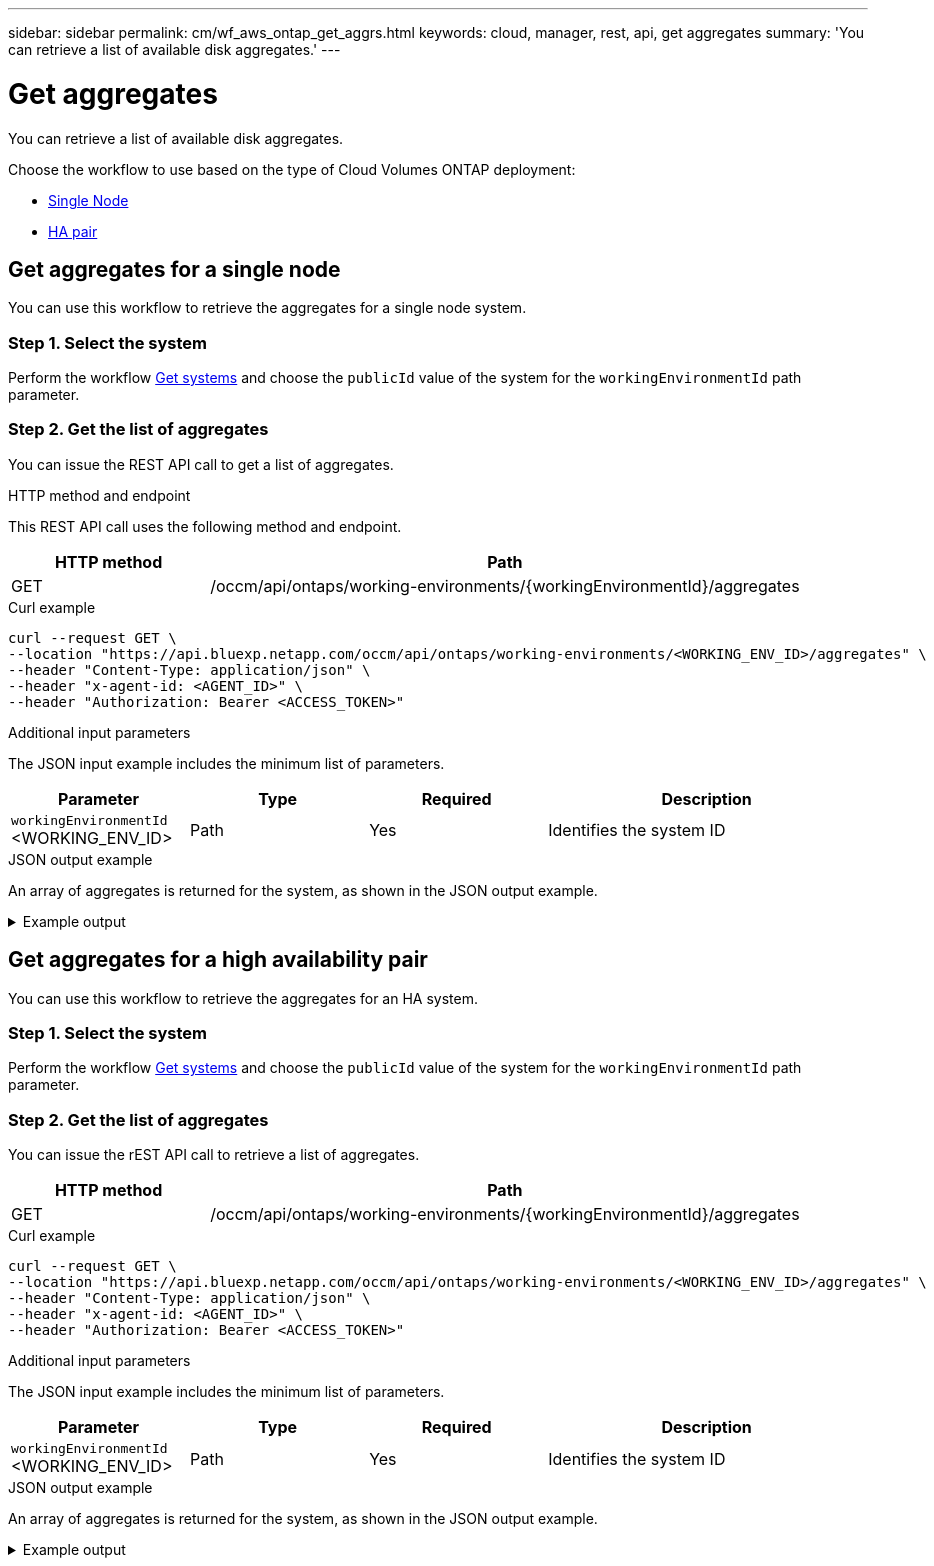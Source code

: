 ---
sidebar: sidebar
permalink: cm/wf_aws_ontap_get_aggrs.html
keywords: cloud, manager, rest, api, get aggregates
summary: 'You can retrieve a list of available disk aggregates.'
---

= Get aggregates
:hardbreaks:
:nofooter:
:icons: font
:linkattrs:
:imagesdir: ../media/

[.lead]
You can retrieve a list of available disk aggregates.

Choose the workflow to use based on the type of Cloud Volumes ONTAP deployment:

* <<Get aggregates for a single node, Single Node>>
* <<Get aggregates for a high availability pair, HA pair>>

== Get aggregates for a single node
You can use this workflow to retrieve the aggregates for a single node system.

=== Step 1. Select the system

Perform the workflow link:wf_aws_cloud_get_wes.html#get-systems-for-a-single-node[Get systems] and choose the `publicId` value of the system for the `workingEnvironmentId` path parameter.

=== Step 2. Get the list of aggregates

You can issue the REST API call to get a list of aggregates.

.HTTP method and endpoint

This REST API call uses the following method and endpoint.

[cols="25,75"*,options="header"]
|===
|HTTP method
|Path
|GET
|/occm/api/ontaps/working-environments/{workingEnvironmentId}/aggregates
|===

.Curl example
[source,curl]
curl --request GET \
--location "https://api.bluexp.netapp.com/occm/api/ontaps/working-environments/<WORKING_ENV_ID>/aggregates" \
--header "Content-Type: application/json" \
--header "x-agent-id: <AGENT_ID>" \
--header "Authorization: Bearer <ACCESS_TOKEN>"

.Additional input parameters

The JSON input example includes the minimum list of parameters.

[cols="25,25, 25, 45"*,options="header"]
|===
|Parameter
|Type
|Required
|Description
|`workingEnvironmentId` <WORKING_ENV_ID> |Path |Yes |Identifies the system ID
|===


.JSON output example
An array of aggregates is returned for the system, as shown in the JSON output example.

.Example output
[%collapsible]
====
----
[
    {
        "name": "aggr1",
        "availableCapacity": {
            "size": 906.09,
            "unit": "GB"
        },
        "totalCapacity": {
            "size": 907.12,
            "unit": "GB"
        },
        "usedCapacity": {
            "size": 1.03,
            "unit": "GB"
        },
        "volumes": [
            {
                "name": "volume1",
                "totalSize": {
                    "size": 1,
                    "unit": "GB"
                },
                "usedSize": {
                    "size": 0.012531280517578125,
                    "unit": "GB"
                },
                "thinProvisioned": true,
                "isClone": false,
                "rootVolume": false
            },
            {
                "name": "xx",
                "totalSize": {
                    "size": 1,
                    "unit": "GB"
                },
                "usedSize": {
                    "size": 1.0104827880859375,
                    "unit": "GB"
                },
                "thinProvisioned": false,
                "isClone": false,
                "rootVolume": true
            }
        ],
        "providerVolumes": [
            {
                "id": "xx",
                "name": "vxx",
                "size": {
                    "size": 256,
                    "unit": "GB"
                },
                "state": "in-use",
                "device": "/xx/xxx",
                "instanceId": "xx",
                "diskType": "gp3",
                "encrypted": true,
                "iops": 3000,
                "throughput": 250,
                "instance2Id": null
            },
            {
                "id": "xx",
                "name": "xx",
                "size": {
                    "size": 256,
                    "unit": "GB"
                },
                "state": "in-use",
                "device": "xx",
                "instanceId": "xx3",
                "diskType": "gp3",
                "encrypted": true,
                "iops": 3000,
                "throughput": 250,
                "instance2Id": null
            },
            {
                "id": "xx",
                "name": "xx",
                "size": {
                    "size": 256,
                    "unit": "GB"
                },
                "state": "in-use",
                "device": "xx",
                "instanceId": "xx",
                "diskType": "gp3",
                "encrypted": true,
                "iops": 3000,
                "throughput": 250,
                "instance2Id": null
            },
            {
                "id": "xx",
                "name": "xx",
                "size": {
                    "size": 256,
                    "unit": "GB"
                },
                "state": "in-use",
                "device": "/dev/xvdj",
                "instanceId": "xx",
                "diskType": "gp3",
                "encrypted": true,
                "iops": 3000,
                "throughput": 250,
                "instance2Id": null
            }
        ],
        "disks": [
            {
                "name": "NET-1.5",
                "containerType": "aggregate",
                "ownerNode": "pxx",
                "device": "xx",
                "vmDiskProperties": {
                    "objectName": null,
                    "storageAccountName": null,
                    "containerName": null
                }
            },
            {
                "name": "NET-1.3",
                "containerType": "aggregate",
                "ownerNode": "xx",
                "device": "xe",
                "vmDiskProperties": {
                    "objectName": null,
                    "storageAccountName": null,
                    "containerName": null
                }
            },
            {
                "name": "NET-1.4",
                "containerType": "aggregate",
                "ownerNode": "xx",
                "device": "xx",
                "vmDiskProperties": {
                    "objectName": null,
                    "storageAccountName": null,
                    "containerName": null
                }
            },
            {
                "name": "NET-1.6",
                "containerType": "aggregate",
                "ownerNode": "xx",
                "device": "xx",
                "vmDiskProperties": {
                    "objectName": null,
                    "storageAccountName": null,
                    "containerName": null
                }
            }
        ],
        "state": "online",
        "encryptionType": "cloudEncrypted",
        "encryptionKeyId": null,
        "isRoot": false,
        "homeNode": "xx",
        "ownerNode": "xx",
        "capacityTier": "S3",
        "capacityTierUsed": {
            "size": 0,
            "unit": "GB"
        },
        "sidlEnabled": true,
        "snaplockType": "non_snaplock",
        "evCompatibilityType": "ev",
        "iops": 12000
    }
]
----
====

== Get aggregates for a high availability pair
You can use this workflow to retrieve the aggregates for an HA system.

=== Step 1. Select the system

Perform the workflow link:wf_aws_cloud_get_wes.html#get-systems-for-a-high-availability-pair[Get systems] and choose the `publicId` value of the system for the `workingEnvironmentId` path parameter.

=== Step 2. Get the list of aggregates

You can issue the rEST API call to retrieve a list of aggregates.

[cols="25,75"*,options="header"]
|===
|HTTP method
|Path
|GET
|/occm/api/ontaps/working-environments/{workingEnvironmentId}/aggregates
|===

.Curl example
[source,curl]
curl --request GET \
--location "https://api.bluexp.netapp.com/occm/api/ontaps/working-environments/<WORKING_ENV_ID>/aggregates" \
--header "Content-Type: application/json" \
--header "x-agent-id: <AGENT_ID>" \
--header "Authorization: Bearer <ACCESS_TOKEN>"

.Additional input parameters

The JSON input example includes the minimum list of parameters.

[cols="25,25, 25, 45"*,options="header"]
|===
|Parameter
|Type
|Required
|Description
|`workingEnvironmentId` <WORKING_ENV_ID> |Path |Yes |Identifies the system ID
|===


.JSON output example

An array of aggregates is returned for the system, as shown in the JSON output example.

.Example output
[%collapsible]
====
----
[
    {
        "name": "aggr1",
        "availableCapacity": {
            "size": 860.72,
            "unit": "GB"
        },
        "totalCapacity": {
            "size": 861.76,
            "unit": "GB"
        },
        "usedCapacity": {
            "size": 1.04,
            "unit": "GB"
        },
        "volumes": [
            {
                "name": "svm_svm",
                "totalSize": {
                    "size": 1,
                    "unit": "GB"
                },
                "usedSize": {
                    "size": 1.0102500915527344,
                    "unit": "GB"
                },
                "thinProvisioned": false,
                "isClone": false,
                "rootVolume": true
            },
            {
                "name": "myvolume1",
                "totalSize": {
                    "size": 1,
                    "unit": "GB"
                },
                "usedSize": {
                    "size": 0.014575958251953125,
                    "unit": "GB"
                },
                "thinProvisioned": true,
                "isClone": false,
                "rootVolume": false
            }
        ],
        "providerVolumes": [
            {
                "id": "vol-xx",
                "name": "vol-xx",
                "size": {
                    "size": 256,
                    "unit": "GB"
                },
                "state": "in-use",
                "device": "/cc/xx",
                "instanceId": "i-xx",
                "diskType": "gp3",
                "encrypted": true,
                "iops": 3000,
                "throughput": 250,
                "instance2Id": null
            },
            {
                "id": "vol-xx",
                "name": "vol-xx",
                "size": {
                    "size": 256,
                    "unit": "GB"
                },
                "state": "in-use",
                "device": "/cc/xx",
                "instanceId": "i-xx",
                "diskType": "gp3",
                "encrypted": true,
                "iops": 3000,
                "throughput": 250,
                "instance2Id": null
            },
            {
                "id": "vol-xx",
                "name": "vol-0xx",
                "size": {
                    "size": 256,
                    "unit": "GB"
                },
                "state": "in-use",
                "device": "/xx/xx",
                "instanceId": "i-xx",
                "diskType": "gp3",
                "encrypted": true,
                "iops": 3000,
                "throughput": 250,
                "instance2Id": null
            },
            {
                "id": "vol-xx",
                "name": "vol-xx",
                "size": {
                    "size": 256,
                    "unit": "GB"
                },
                "state": "in-use",
                "device": "/dxx/xxxi",
                "instanceId": "i-xx",
                "diskType": "gp3",
                "encrypted": true,
                "iops": 3000,
                "throughput": 250,
                "instance2Id": null
            },
            {
                "id": "vol-0xx",
                "name": "vol-xx",
                "size": {
                    "size": 256,
                    "unit": "GB"
                },
                "state": "in-use",
                "device": "/xx/xx",
                "instanceId": "i-xx",
                "diskType": "gp3",
                "encrypted": true,
                "iops": 3000,
                "throughput": 250,
                "instance2Id": null
            },
            {
                "id": "vol-xx",
                "name": "vol-xx",
                "size": {
                    "size": 256,
                    "unit": "GB"
                },
                "state": "in-use",
                "device": "/xx/xx",
                "instanceId": "i-xx",
                "diskType": "gp3",
                "encrypted": true,
                "iops": 3000,
                "throughput": 250,
                "instance2Id": null
            },
            {
                "id": "vol-xx",
                "name": "vol-xx",
                "size": {
                    "size": 256,
                    "unit": "GB"
                },
                "state": "in-use",
                "device": "/dev/xvdk",
                "instanceId": "i-xx",
                "diskType": "gp3",
                "encrypted": true,
                "iops": 3000,
                "throughput": 250,
                "instance2Id": null
            },
            {
                "id": "vol-xx",
                "name": "vol-xx",
                "size": {
                    "size": 256,
                    "unit": "GB"
                },
                "state": "in-use",
                "device": "/xx/xx",
                "instanceId": "i-xx",
                "diskType": "gp3",
                "encrypted": true,
                "iops": 3000,
                "throughput": 250,
                "instance2Id": null
            }
        ],
        "disks": [
            {
                "name": "xx",
                "containerType": "aggregate",
                "ownerNode": "xx",
                "device": "xx",
                "vmDiskProperties": {
                    "objectName": null,
                    "storageAccountName": null,
                    "containerName": null
                }
            },
            {
                "name": "xx",
                "containerType": "aggregate",
                "ownerNode": "xx",
                "device": "xx",
                "vmDiskProperties": {
                    "objectName": null,
                    "storageAccountName": null,
                    "containerName": null
                }
            },
            {
                "name": "Nxx",
                "containerType": "aggregate",
                "ownerNode": "xx",
                "device": "xxx9",
                "vmDiskProperties": {
                    "objectName": null,
                    "storageAccountName": null,
                    "containerName": null
                }
            },
            {
                "name": "xx",
                "containerType": "aggregate",
                "ownerNode": "xx",
                "device": "xx",
                "vmDiskProperties": {
                    "objectName": null,
                    "storageAccountName": null,
                    "containerName": null
                }
            },
            {
                "name": "xx",
                "containerType": "aggregate",
                "ownerNode": "xx",
                "device": "xvdk xxe768",
                "vmDiskProperties": {
                    "objectName": null,
                    "storageAccountName": null,
                    "containerName": null
                }
            },
            {
                "name": "xx",
                "containerType": "aggregate",
                "ownerNode": "pxx-01",
                "device": "xvdj xx",
                "vmDiskProperties": {
                    "objectName": null,
                    "storageAccountName": null,
                    "containerName": null
                }
            },
            {
                "name": "xx",
                "containerType": "aggregate",
                "ownerNode": "xx1",
                "device": "xx",
                "vmDiskProperties": {
                    "objectName": null,
                    "storageAccountName": null,
                    "containerName": null
                }
            },
            {
                "name": "xx",
                "containerType": "aggregate",
                "ownerNode": "xx",
                "device": "xx",
                "vmDiskProperties": {
                    "objectName": null,
                    "storageAccountName": null,
                    "containerName": null
                }
            }
        ],
        "state": "online",
        "encryptionType": "xx",
        "encryptionKeyId": null,
        "isRoot": false,
        "homeNode": "xx",
        "ownerNode": "xx",
        "capacityTier": "S3",
        "capacityTierUsed": {
            "size": 0,
            "unit": "GB"
        },
        "sidlEnabled": true,
        "snaplockType": "non_snaplock",
        "evCompatibilityType": "ev",
        "iops": 12000
    }
]
----
====
